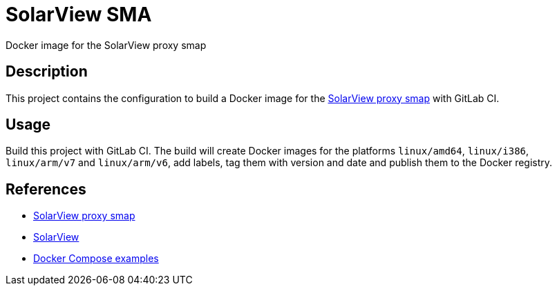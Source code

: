 = SolarView SMA
Docker image for the SolarView proxy smap

== Description
This project contains the configuration to build a Docker image for the http://www.solarview.info/solarview_smap.aspx[SolarView proxy smap] with GitLab CI.

== Usage
Build this project with GitLab CI. The build will create Docker images for the platforms `linux/amd64`, `linux/i386`, `linux/arm/v7` and `linux/arm/v6`, add labels, tag them with version and date and publish them to the Docker registry.

== References
* http://www.solarview.info/solarview_smap.aspx[SolarView proxy smap]
* http://www.solarview.info/solarview_linux.aspx[SolarView]
* https://github.com/git-developer/solarview[Docker Compose examples]
